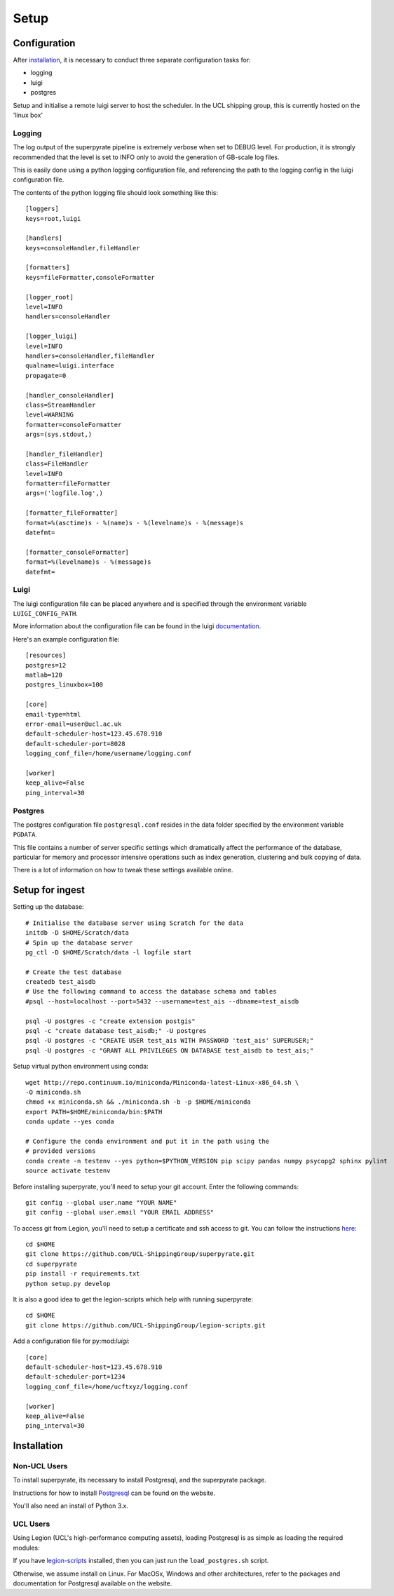 .. _setup:

=======
Setup
=======

Configuration
=============

After installation_, it is necessary to conduct three separate configuration
tasks for:

* logging
* luigi
* postgres

Setup and initialise a remote luigi server to host the scheduler.
In the UCL shipping group, this is currently hosted on the 'linux box'

Logging
-------
The log output of the superpyrate pipeline is extremely verbose when set to
DEBUG level.  For production, it is strongly recommended that the level is set
to INFO only to avoid the generation of GB-scale log files.

This is easily done using a python logging configuration file, and referencing
the path to the logging config in the luigi configuration file.

The contents of the python logging file should look something like this::

    [loggers]
    keys=root,luigi

    [handlers]
    keys=consoleHandler,fileHandler

    [formatters]
    keys=fileFormatter,consoleFormatter

    [logger_root]
    level=INFO
    handlers=consoleHandler

    [logger_luigi]
    level=INFO
    handlers=consoleHandler,fileHandler
    qualname=luigi.interface
    propagate=0

    [handler_consoleHandler]
    class=StreamHandler
    level=WARNING
    formatter=consoleFormatter
    args=(sys.stdout,)

    [handler_fileHandler]
    class=FileHandler
    level=INFO
    formatter=fileFormatter
    args=('logfile.log',)

    [formatter_fileFormatter]
    format=%(asctime)s - %(name)s - %(levelname)s - %(message)s
    datefmt=

    [formatter_consoleFormatter]
    format=%(levelname)s - %(message)s
    datefmt=

Luigi
-----
The luigi configuration file can be placed anywhere and is specified through the
environment variable ``LUIGI_CONFIG_PATH``.

More information about the configuration file can be found in the luigi
documentation_.

Here's an example configuration file::

    [resources]
    postgres=12
    matlab=120
    postgres_linuxbox=100

    [core]
    email-type=html
    error-email=user@ucl.ac.uk
    default-scheduler-host=123.45.678.910
    default-scheduler-port=8028
    logging_conf_file=/home/username/logging.conf

    [worker]
    keep_alive=False
    ping_interval=30

.. _documentation: http://luigi.readthedocs.io/en/stable/configuration.html

Postgres
--------
The postgres configuration file ``postgresql.conf`` resides in the data folder
specified by the environment variable ``PGDATA``.

This file contains a number of server specific settings which dramatically affect
the performance of the database, particular for memory and processor intensive
operations such as index generation, clustering and bulk copying of data.

There is a lot of information on how to tweak these settings available online.

Setup for ingest
================

Setting up the database::

    # Initialise the database server using Scratch for the data
    initdb -D $HOME/Scratch/data
    # Spin up the database server
    pg_ctl -D $HOME/Scratch/data -l logfile start

    # Create the test database
    createdb test_aisdb
    # Use the following command to access the database schema and tables
    #psql --host=localhost --port=5432 --username=test_ais --dbname=test_aisdb

    psql -U postgres -c "create extension postgis"
    psql -c "create database test_aisdb;" -U postgres
    psql -U postgres -c "CREATE USER test_ais WITH PASSWORD 'test_ais' SUPERUSER;"
    psql -U postgres -c "GRANT ALL PRIVILEGES ON DATABASE test_aisdb to test_ais;"


Setup virtual python environment using conda::

    wget http://repo.continuum.io/miniconda/Miniconda-latest-Linux-x86_64.sh \
    -O miniconda.sh
    chmod +x miniconda.sh && ./miniconda.sh -b -p $HOME/miniconda
    export PATH=$HOME/miniconda/bin:$PATH
    conda update --yes conda

    # Configure the conda environment and put it in the path using the
    # provided versions
    conda create -n testenv --yes python=$PYTHON_VERSION pip scipy pandas numpy psycopg2 sphinx pylint
    source activate testenv

Before installing superpyrate, you'll need to setup your git account.  Enter the
following commands::

    git config --global user.name "YOUR NAME"
    git config --global user.email "YOUR EMAIL ADDRESS"

To access git from Legion, you'll need to setup a certificate and ssh access to
git.  You can follow the instructions `here`_::

    cd $HOME
    git clone https://github.com/UCL-ShippingGroup/superpyrate.git
    cd superpyrate
    pip install -r requirements.txt
    python setup.py develop

.. _here: https://help.github.com/articles/set-up-git/#platform-linux

It is also a good idea to get the legion-scripts which help with running
superpyrate::

    cd $HOME
    git clone https://github.com/UCL-ShippingGroup/legion-scripts.git

Add a configuration file for py:mod:`luigi`::

    [core]
    default-scheduler-host=123.45.678.910
    default-scheduler-port=1234
    logging_conf_file=/home/ucftxyz/logging.conf

    [worker]
    keep_alive=False
    ping_interval=30

.. _installation:

Installation
============

Non-UCL Users
-------------

To install superpyrate, its necessary to install Postgresql,
and the superpyrate package.

Instructions for how to install `Postgresql`_ can be found on the website.

.. _Postgresql: https://www.postgresql.org/download/

You'll also need an install of Python 3.x.

UCL Users
---------

Using Legion (UCL's high-performance computing assets),
loading Postgresql is as simple as loading the required modules:

If you have `legion-scripts`_ installed,
then you can just run the ``load_postgres.sh`` script.

.. _legion-scripts: https://github.com/UCL-ShippingGroup/legion_scripts.git

Otherwise, we assume install on Linux.  For MacOSx, Windows and other architectures,
refer to the packages and documentation for Postgresql available on the website.
